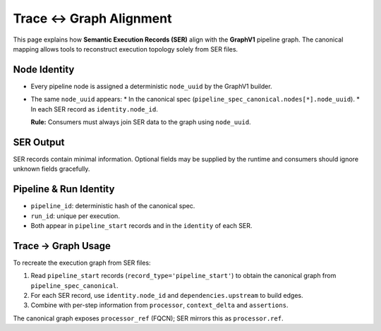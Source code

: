 Trace ↔ Graph Alignment
=======================

This page explains how **Semantic Execution Records (SER)** align with the
**GraphV1** pipeline graph. The canonical mapping allows tools to reconstruct
execution topology solely from SER files.

Node Identity
-------------

* Every pipeline node is assigned a deterministic ``node_uuid`` by the
  GraphV1 builder.
* The same ``node_uuid`` appears:
  * In the canonical spec (``pipeline_spec_canonical.nodes[*].node_uuid``).
  * In each SER record as ``identity.node_id``.

  **Rule:** Consumers must always join SER data to the graph using ``node_uuid``.

SER Output
----------

SER records contain minimal information. Optional fields may be supplied by the
runtime and consumers should ignore unknown fields gracefully.

Pipeline & Run Identity
-----------------------

* ``pipeline_id``: deterministic hash of the canonical spec.
* ``run_id``: unique per execution.
* Both appear in ``pipeline_start`` records and in the ``identity`` of each SER.

Trace → Graph Usage
-------------------

To recreate the execution graph from SER files:

1. Read ``pipeline_start`` records (``record_type='pipeline_start'``) to obtain the canonical graph from ``pipeline_spec_canonical``.
2. For each SER record, use ``identity.node_id`` and ``dependencies.upstream`` to build edges.
3. Combine with per-step information from ``processor``, ``context_delta`` and ``assertions``.

The canonical graph exposes ``processor_ref`` (FQCN); SER mirrors this as ``processor.ref``.

